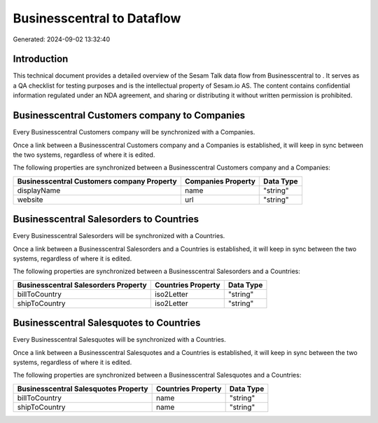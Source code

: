 ============================
Businesscentral to  Dataflow
============================

Generated: 2024-09-02 13:32:40

Introduction
------------

This technical document provides a detailed overview of the Sesam Talk data flow from Businesscentral to . It serves as a QA checklist for testing purposes and is the intellectual property of Sesam.io AS. The content contains confidential information regulated under an NDA agreement, and sharing or distributing it without written permission is prohibited.

Businesscentral Customers company to  Companies
-----------------------------------------------
Every Businesscentral Customers company will be synchronized with a  Companies.

Once a link between a Businesscentral Customers company and a  Companies is established, it will keep in sync between the two systems, regardless of where it is edited.

The following properties are synchronized between a Businesscentral Customers company and a  Companies:

.. list-table::
   :header-rows: 1

   * - Businesscentral Customers company Property
     -  Companies Property
     -  Data Type
   * - displayName
     - name
     - "string"
   * - website
     - url
     - "string"


Businesscentral Salesorders to  Countries
-----------------------------------------
Every Businesscentral Salesorders will be synchronized with a  Countries.

Once a link between a Businesscentral Salesorders and a  Countries is established, it will keep in sync between the two systems, regardless of where it is edited.

The following properties are synchronized between a Businesscentral Salesorders and a  Countries:

.. list-table::
   :header-rows: 1

   * - Businesscentral Salesorders Property
     -  Countries Property
     -  Data Type
   * - billToCountry
     - iso2Letter
     - "string"
   * - shipToCountry
     - iso2Letter
     - "string"


Businesscentral Salesquotes to  Countries
-----------------------------------------
Every Businesscentral Salesquotes will be synchronized with a  Countries.

Once a link between a Businesscentral Salesquotes and a  Countries is established, it will keep in sync between the two systems, regardless of where it is edited.

The following properties are synchronized between a Businesscentral Salesquotes and a  Countries:

.. list-table::
   :header-rows: 1

   * - Businesscentral Salesquotes Property
     -  Countries Property
     -  Data Type
   * - billToCountry
     - name
     - "string"
   * - shipToCountry
     - name
     - "string"


